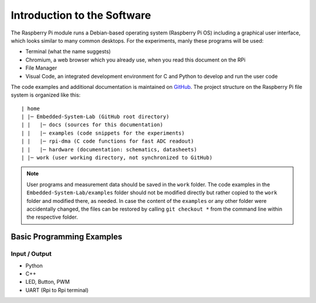 ============================
Introduction to the Software
============================

The Raspberry Pi module runs a Debian-based operating system (Raspberry Pi OS) including a graphical user interface, which looks similar to many common desktops. For the experiments, manly these programs will be used:

- Terminal (what the name suggests)
- Chromium, a web browser which you already use, when you read this document on the RPi
- File Manager
- Visual Code, an integrated development environment for C and Python to develop and run the user code

The code examples and additional documentation is maintained on  `GitHub <https://github.com/hansk68/Embedded-System-Lab>`_. The project structure on the Raspberry Pi file system is organized like this::

 | home
 | |─ Embedded-System-Lab (GitHub root directory)
 | |   |─ docs (sources for this documentation)
 | |   |─ examples (code snippets for the experiments)
 | |   |─ rpi-dma (C code functions for fast ADC readout)
 | |   |─ hardware (documentation: schematics, datasheets)
 | |─ work (user working directory, not synchronized to GitHub)

 
.. note:: 
 User programs and measurement data should be saved in the ``work`` folder. The code examples in the ``Embedded-System-Lab/examples`` folder should not be modified directly but rather copied to the ``work`` folder and modified there, as needed. In case the content of the ``examples`` or any other folder were accidentally changed, the files can be restored by calling ``git checkout *`` from the command line within the respective folder.

Basic Programming Examples
==========================

Input / Output
--------------
- Python
- C++


- LED, Button, PWM
- UART (Rpi to Rpi terminal)
